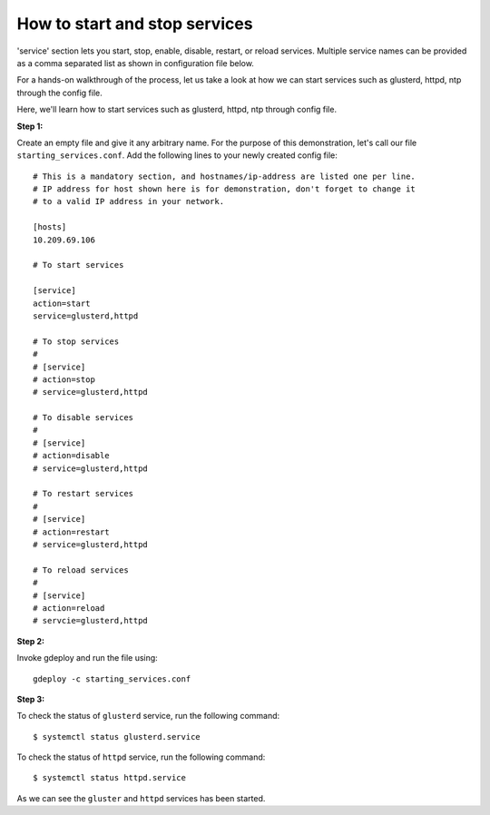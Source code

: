 How to start and stop services
==============================

'service' section lets you start, stop, enable, disable, restart, or
reload services. Multiple service names can be provided as a comma
separated list as shown in configuration file below.

For a hands-on walkthrough of the process, let us take a look at how we can
start services such as glusterd, httpd, ntp through the config file.

Here, we'll learn how to start services such as glusterd, httpd, ntp through
config file.

**Step 1:**

Create an empty file and give it any arbitrary name. For the purpose of this demonstration,
let's call our file ``starting_services.conf``. Add the following lines to your
newly created config file::

  # This is a mandatory section, and hostnames/ip-address are listed one per line.
  # IP address for host shown here is for demonstration, don't forget to change it
  # to a valid IP address in your network.

  [hosts]
  10.209.69.106

  # To start services                                         

  [service]
  action=start
  service=glusterd,httpd

  # To stop services
  #
  # [service]
  # action=stop
  # service=glusterd,httpd

  # To disable services
  # 
  # [service]
  # action=disable
  # service=glusterd,httpd

  # To restart services
  #
  # [service]
  # action=restart
  # service=glusterd,httpd

  # To reload services
  #
  # [service]
  # action=reload
  # servcie=glusterd,httpd


**Step 2:**

Invoke gdeploy and run the file using::

   gdeploy -c starting_services.conf

**Step 3:**

To check the status of  ``glusterd`` service, run the following command::
  
   $ systemctl status glusterd.service

.. image:: images/status_glusterd.png

To check the status of ``httpd`` service, run the following command::

   $ systemctl status httpd.service

.. image:: images/status_httpd.png

As we can see the ``gluster`` and ``httpd`` services has been started.

